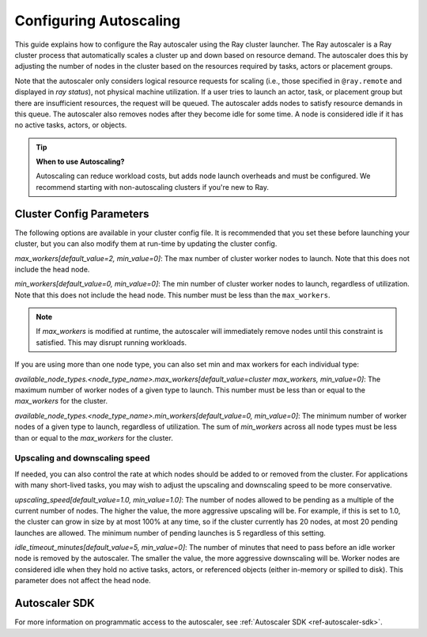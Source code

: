 .. _vms-autoscaling:

Configuring Autoscaling
=======================

This guide explains how to configure the Ray autoscaler using the Ray cluster launcher.
The Ray autoscaler is a Ray cluster process that automatically scales a cluster up and down based on resource demand.
The autoscaler does this by adjusting the number of nodes in the cluster based on the resources required by tasks, actors or placement groups.

Note that the autoscaler only considers logical resource requests for scaling (i.e., those specified in ``@ray.remote`` and displayed in `ray status`), not physical machine utilization. If a user tries to launch an actor, task, or placement group but there are insufficient resources, the request will be queued. The autoscaler adds nodes to satisfy resource demands in this queue.
The autoscaler also removes nodes after they become idle for some time.
A node is considered idle if it has no active tasks, actors, or objects.

.. tip::
  **When to use Autoscaling?**

  Autoscaling can reduce workload costs, but adds node launch overheads and must be configured.
  We recommend starting with non-autoscaling clusters if you're new to Ray.

Cluster Config Parameters
-------------------------

The following options are available in your cluster config file.
It is recommended that you set these before launching your cluster, but you can also modify them at run-time by updating the cluster config.

`max_workers[default_value=2, min_value=0]`: The max number of cluster worker nodes to launch. Note that this does not include the head node.

`min_workers[default_value=0, min_value=0]`: The min number of cluster worker nodes to launch, regardless of utilization. Note that this does not include the head node. This number must be less than the ``max_workers``.

.. note::

  If `max_workers` is modified at runtime, the autoscaler will immediately remove nodes until this constraint
  is satisfied. This may disrupt running workloads.

If you are using more than one node type, you can also set min and max workers for each individual type:

`available_node_types.<node_type_name>.max_workers[default_value=cluster max_workers, min_value=0]`: The maximum number of worker nodes of a given type to launch. This number must be less than or equal to the `max_workers` for the cluster.


`available_node_types.<node_type_name>.min_workers[default_value=0, min_value=0]`: The minimum number of worker nodes of a given type to launch, regardless of utilization. The sum of `min_workers` across all node types must be less than or equal to the `max_workers` for the cluster.

Upscaling and downscaling speed
^^^^^^^^^^^^^^^^^^^^^^^^^^^^^^^

If needed, you can also control the rate at which nodes should be added to or removed from the cluster. For applications with many short-lived tasks, you may wish to adjust the upscaling and downscaling speed to be more conservative.

`upscaling_speed[default_value=1.0, min_value=1.0]`: The number of nodes allowed to be pending as a multiple of the current number of nodes. The higher the value, the more aggressive upscaling will be. For example, if this is set to 1.0, the cluster can grow in size by at most 100% at any time, so if the cluster currently has 20 nodes, at most 20 pending
launches are allowed. The minimum number of pending launches is 5 regardless of this setting.

`idle_timeout_minutes[default_value=5, min_value=0]`: The number of minutes that need to pass before an idle worker node is removed by the
autoscaler. The smaller the value, the more aggressive downscaling will be. Worker nodes are considered idle when they hold no active tasks, actors, or referenced objects (either in-memory or spilled to disk). This parameter does not affect the head node.

Autoscaler SDK
--------------

For more information on programmatic access to the autoscaler, see :ref:`Autoscaler SDK <ref-autoscaler-sdk>`.
